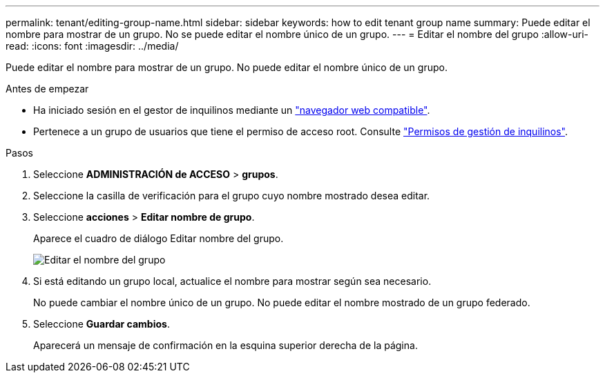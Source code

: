 ---
permalink: tenant/editing-group-name.html 
sidebar: sidebar 
keywords: how to edit tenant group name 
summary: Puede editar el nombre para mostrar de un grupo. No se puede editar el nombre único de un grupo. 
---
= Editar el nombre del grupo
:allow-uri-read: 
:icons: font
:imagesdir: ../media/


[role="lead"]
Puede editar el nombre para mostrar de un grupo. No puede editar el nombre único de un grupo.

.Antes de empezar
* Ha iniciado sesión en el gestor de inquilinos mediante un link:../admin/web-browser-requirements.html["navegador web compatible"].
* Pertenece a un grupo de usuarios que tiene el permiso de acceso root. Consulte link:tenant-management-permissions.html["Permisos de gestión de inquilinos"].


.Pasos
. Seleccione *ADMINISTRACIÓN de ACCESO* > *grupos*.
. Seleccione la casilla de verificación para el grupo cuyo nombre mostrado desea editar.
. Seleccione *acciones* > *Editar nombre de grupo*.
+
Aparece el cuadro de diálogo Editar nombre del grupo.

+
image::../media/edit_group_name.png[Editar el nombre del grupo]

. Si está editando un grupo local, actualice el nombre para mostrar según sea necesario.
+
No puede cambiar el nombre único de un grupo. No puede editar el nombre mostrado de un grupo federado.

. Seleccione *Guardar cambios*.
+
Aparecerá un mensaje de confirmación en la esquina superior derecha de la página.


